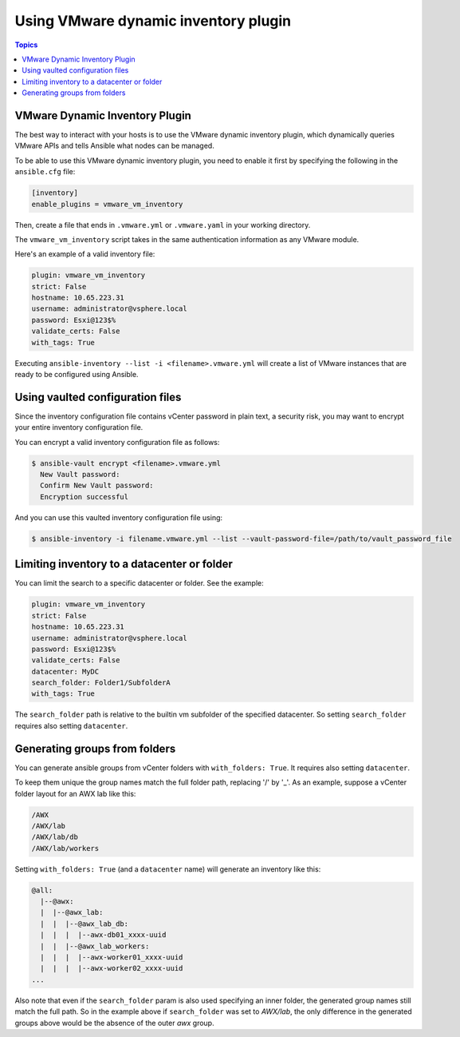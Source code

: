 .. _vmware_ansible_inventory:

*************************************
Using VMware dynamic inventory plugin
*************************************

.. contents:: Topics

VMware Dynamic Inventory Plugin
===============================


The best way to interact with your hosts is to use the VMware dynamic inventory plugin, which dynamically queries VMware APIs and
tells Ansible what nodes can be managed.

To be able to use this VMware dynamic inventory plugin, you need to enable it first by specifying the following in the ``ansible.cfg`` file:

.. code-block:: ini

  [inventory]
  enable_plugins = vmware_vm_inventory

Then, create a file that ends in ``.vmware.yml`` or ``.vmware.yaml`` in your working directory.

The ``vmware_vm_inventory`` script takes in the same authentication information as any VMware module.

Here's an example of a valid inventory file:

.. code-block:: yaml

    plugin: vmware_vm_inventory
    strict: False
    hostname: 10.65.223.31
    username: administrator@vsphere.local
    password: Esxi@123$%
    validate_certs: False
    with_tags: True


Executing ``ansible-inventory --list -i <filename>.vmware.yml`` will create a list of VMware instances that are ready to be configured using Ansible.

Using vaulted configuration files
=================================

Since the inventory configuration file contains vCenter password in plain text, a security risk, you may want to
encrypt your entire inventory configuration file.

You can encrypt a valid inventory configuration file as follows:

.. code-block:: bash

    $ ansible-vault encrypt <filename>.vmware.yml
      New Vault password:
      Confirm New Vault password:
      Encryption successful

And you can use this vaulted inventory configuration file using:

.. code-block:: bash

    $ ansible-inventory -i filename.vmware.yml --list --vault-password-file=/path/to/vault_password_file

Limiting inventory to a datacenter or folder
============================================

You can limit the search to a specific datacenter or folder. See the example:

.. code-block:: yaml

    plugin: vmware_vm_inventory
    strict: False
    hostname: 10.65.223.31
    username: administrator@vsphere.local
    password: Esxi@123$%
    validate_certs: False
    datacenter: MyDC
    search_folder: Folder1/SubfolderA
    with_tags: True

The ``search_folder`` path is relative to the builtin vm subfolder of the
specified datacenter. So setting ``search_folder`` requires also setting
``datacenter``.

Generating groups from folders
==============================

You can generate ansible groups from vCenter folders with ``with_folders: True``. It requires also setting ``datacenter``.

To keep them unique the group names match the full folder path, replacing
'/' by '_'. As an example, suppose a vCenter folder layout for an AWX lab like
this:

.. code-block:: text

    /AWX
    /AWX/lab
    /AWX/lab/db
    /AWX/lab/workers

Setting ``with_folders: True`` (and a ``datacenter`` name) will generate an inventory like this:

.. code-block:: text

    @all:
      |--@awx:
      |  |--@awx_lab:
      |  |  |--@awx_lab_db:
      |  |  |  |--awx-db01_xxxx-uuid
      |  |  |--@awx_lab_workers:
      |  |  |  |--awx-worker01_xxxx-uuid
      |  |  |  |--awx-worker02_xxxx-uuid
    ...

Also note that even if the ``search_folder`` param is also used specifying an
inner folder, the generated group names still match the full path. So in the
example above if ``search_folder`` was set to *AWX/lab*, the only difference
in the generated groups above would be the absence of the outer *awx* group.

.. seealso::

    `pyVmomi <https://github.com/vmware/pyvmomi>`_
        The GitHub Page of pyVmomi
    `pyVmomi Issue Tracker <https://github.com/vmware/pyvmomi/issues>`_
        The issue tracker for the pyVmomi project
    :ref:`working_with_playbooks`
        An introduction to playbooks
    :ref:`playbooks_vault`
        Using Vault in playbooks
